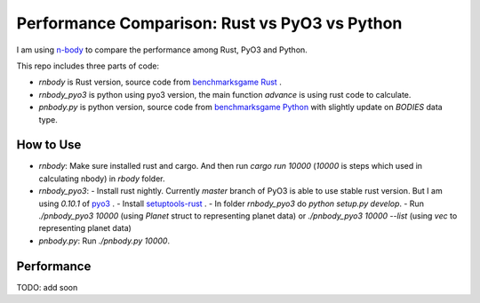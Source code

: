 Performance Comparison: Rust vs PyO3 vs Python
----------------------------------------------

I am using `n-body <https://benchmarksgame-team.pages.debian.net/benchmarksgame/description/nbody.html#nbody>`_ to compare the performance among Rust, PyO3 and Python.

This repo includes three parts of code:

- `rnbody` is Rust version, source code from `benchmarksgame Rust <https://benchmarksgame-team.pages.debian.net/benchmarksgame/program/nbody-rust-1.html>`_ .
- `rnbody_pyo3` is python using pyo3 version, the main function `advance` is using rust code to calculate.
- `pnbody.py` is python version, source code from `benchmarksgame Python <https://benchmarksgame-team.pages.debian.net/benchmarksgame/program/nbody-python3-1.html>`_ with slightly update on `BODIES` data type.

How to Use
^^^^^^^^^^

- `rnbody`: Make sure installed rust and cargo. And then run `cargo run 10000` (`10000` is steps which used in calculating nbody) in `rbody` folder.
- `rnbody_pyo3`:
  - Install rust nightly. Currently `master` branch of PyO3 is able to use stable rust version. But I am using `0.10.1` of `pyo3 <https://github.com/PyO3/PyO3>`_ .
  - Install `setuptools-rust <https://github.com/PyO3/setuptools-rust>`_ .
  - In folder `rnbody_pyo3` do `python setup.py develop`.
  - Run `./pnbody_pyo3 10000` (using `Planet` struct to representing planet data) or `./pnbody_pyo3 10000 --list` (using `vec` to representing planet data)
- `pnbody.py`: Run `./pnbody.py 10000`.

Performance
^^^^^^^^^^^

TODO: add soon

